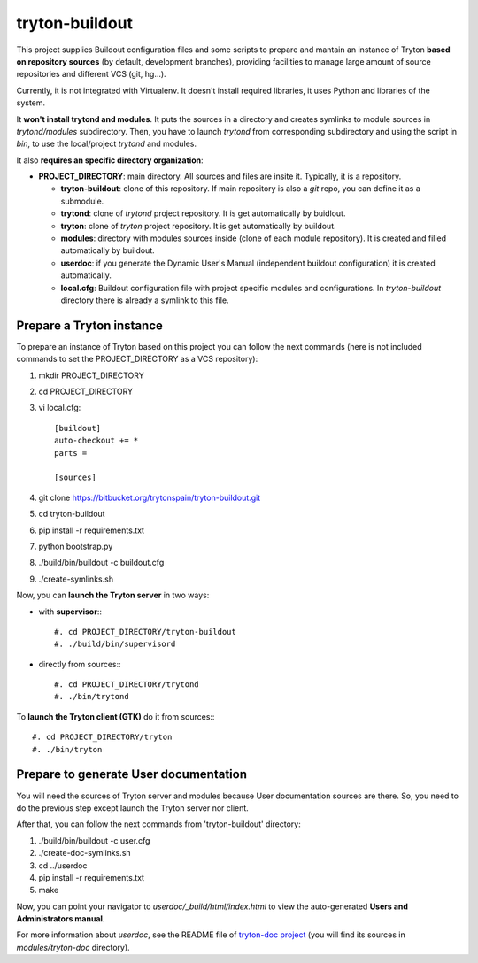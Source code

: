 tryton-buildout
===============

This project supplies Buildout configuration files and some scripts to prepare
and mantain an instance of Tryton **based on repository sources** (by default,
development branches), providing facilities to manage large amount of source
repositories and different VCS (git, hg...).

Currently, it is not integrated with Virtualenv. It doesn't install required
libraries, it uses Python and libraries of the system.

It **won't install trytond and modules**. It puts the sources in a directory
and creates symlinks to module sources in *trytond/modules* subdirectory. Then,
you have to launch *trytond* from corresponding subdirectory and using the
script in *bin*, to use the local/project *trytond* and modules.

It also **requires an specific directory organization**:

* **PROJECT_DIRECTORY**: main directory. All sources and files are insite it.
  Typically, it is a repository.

  * **tryton-buildout**: clone of this repository. If main repository is also a
    *git* repo, you can define it as a submodule.
  * **trytond**: clone of *trytond* project repository. It is get automatically
    by buidlout.
  * **tryton**: clone of *tryton* project repository. It is get automatically
    by buildout.
  * **modules**: directory with modules sources inside (clone of each module
    repository). It is created and filled automatically by buildout.
  * **userdoc**: if you generate the Dynamic User's Manual (independent
    buildout configuration) it is created automatically.
  * **local.cfg**: Buildout configuration file with project specific modules
    and configurations. In *tryton-buildout* directory there is already a
    symlink to this file.


Prepare a Tryton instance
-------------------------

To prepare an instance of Tryton based on this project you can follow the next
commands (here is not included commands to set the PROJECT_DIRECTORY as a VCS
repository):

#. mkdir PROJECT_DIRECTORY
#. cd PROJECT_DIRECTORY
#. vi local.cfg::

    [buildout]
    auto-checkout += *
    parts =

    [sources]

#. git clone https://bitbucket.org/trytonspain/tryton-buildout.git
#. cd tryton-buildout
#. pip install -r requirements.txt
#. python bootstrap.py
#. ./build/bin/buildout -c buildout.cfg
#. ./create-symlinks.sh


Now, you can **launch the Tryton server** in two ways:

* with **supervisor**:::

  #. cd PROJECT_DIRECTORY/tryton-buildout
  #. ./build/bin/supervisord

* directly from sources:::

  #. cd PROJECT_DIRECTORY/trytond
  #. ./bin/trytond


To **launch the Tryton client (GTK)** do it from sources:::

  #. cd PROJECT_DIRECTORY/tryton
  #. ./bin/tryton


Prepare to generate User documentation
--------------------------------------

You will need the sources of Tryton server and modules because User
documentation sources are there. So, you need to do the previous step except
launch the Tryton server nor client.

After that, you can follow the next commands from 'tryton-buildout' directory:

#. ./build/bin/buildout -c user.cfg
#. ./create-doc-symlinks.sh
#. cd ../userdoc
#. pip install -r requirements.txt
#. make

Now, you can point your navigator to *userdoc/_build/html/index.html* to view
the auto-generated **Users and Administrators manual**.

For more information about *userdoc*, see the README file of `tryton-doc
project`_ (you will find its sources in *modules/tryton-doc* directory).

.. _tryton-doc project: https://bitbucket.org/trytonspain/trytond-doc


